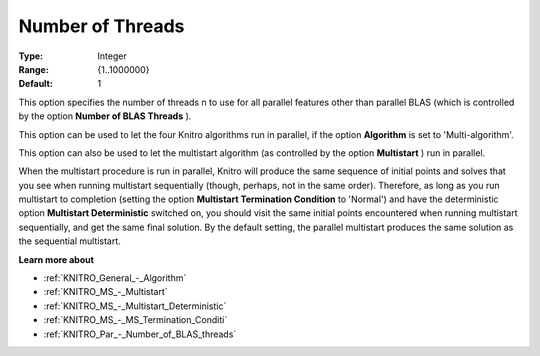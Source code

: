 .. _KNITRO_Par_-_Number_of_Threads:


Number of Threads
=================



:Type:	Integer	
:Range:	{1..1000000}	
:Default:	1	



This option specifies the number of threads n to use for all parallel features other than parallel BLAS (which is controlled by the option **Number of BLAS Threads** ).



This option can be used to let the four Knitro algorithms run in parallel, if the option **Algorithm**  is set to 'Multi-algorithm'.



This option can also be used to let the multistart algorithm (as controlled by the option **Multistart** ) run in parallel.



When the multistart procedure is run in parallel, Knitro will produce the same sequence of initial points and solves that you see when running multistart sequentially (though, perhaps, not in the same order). Therefore, as long as you run multistart to completion (setting the option **Multistart Termination Condition**  to 'Normal') and have the deterministic option **Multistart Deterministic**  switched on, you should visit the same initial points encountered when running multistart sequentially, and get the same final solution. By the default setting, the parallel multistart produces the same solution as the sequential multistart.



**Learn more about** 

*	:ref:`KNITRO_General_-_Algorithm` 
*	:ref:`KNITRO_MS_-_Multistart`  
*	:ref:`KNITRO_MS_-_Multistart_Deterministic`  
*	:ref:`KNITRO_MS_-_MS_Termination_Conditi`  
*	:ref:`KNITRO_Par_-_Number_of_BLAS_threads` 



